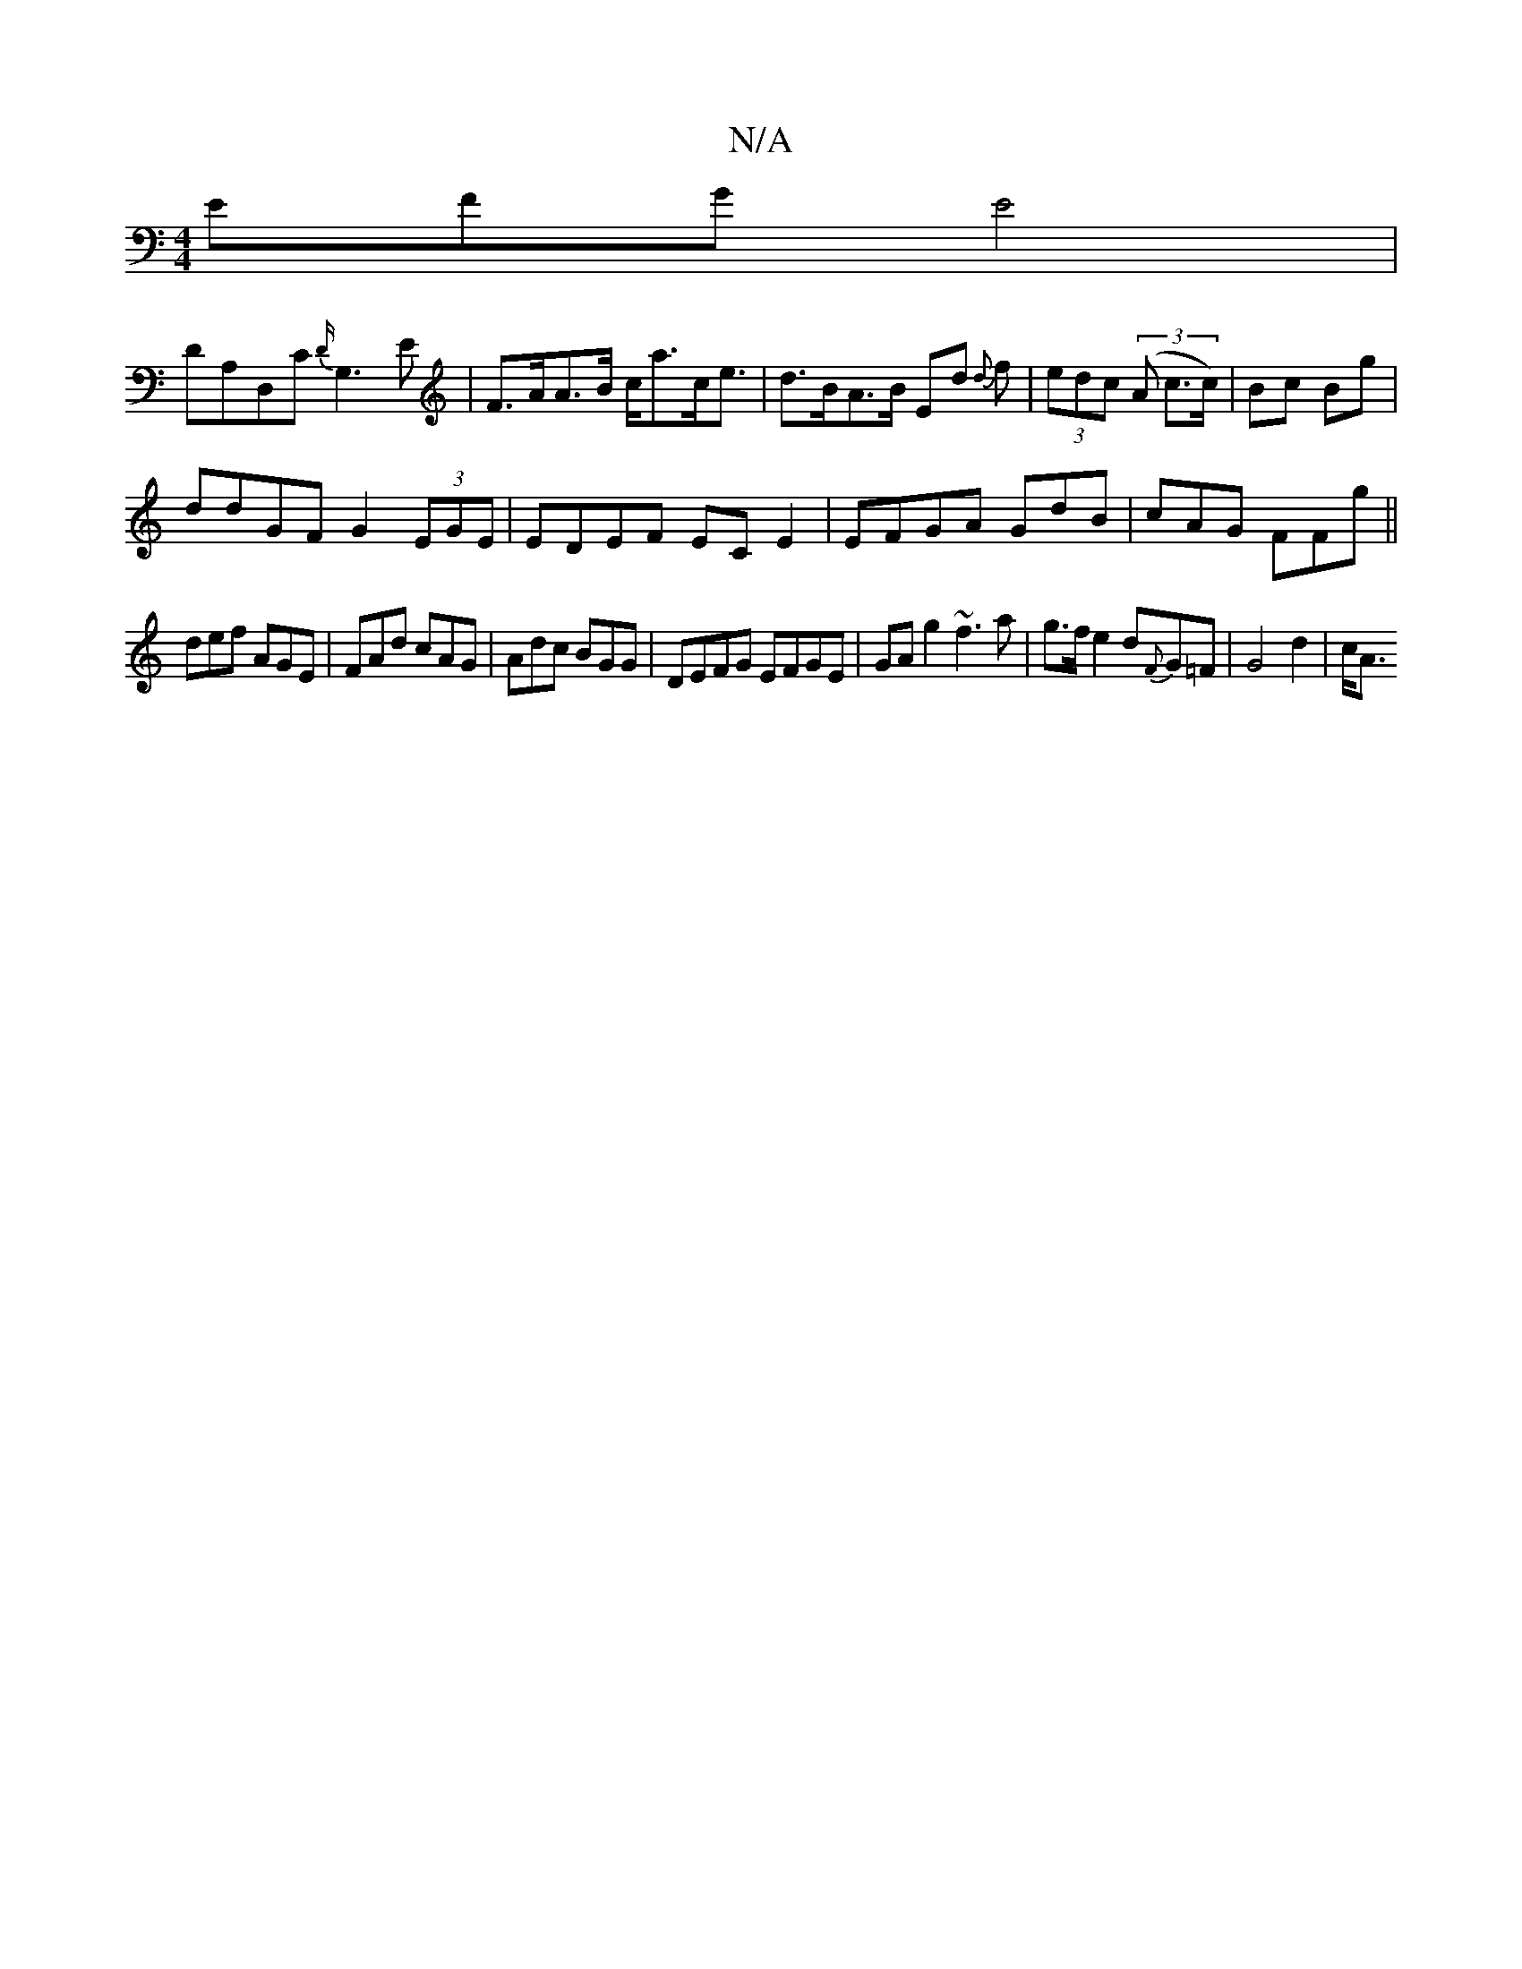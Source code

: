 X:1
T:N/A
M:4/4
R:N/A
K:Cmajor
EFG E4|
DA,D,C {D/}G,3 E | F>AA>B c<ac<e|d>BA>B Ed {d}f | (3edc (3(A c>c) | Bc Bg |
ddGF G2 (3EGE|EDEF EC E2|EFGA GdB|cAG FFg||
def AGE|FAd cAG|Adc BGG|DEFG EFGE|GAg2 ~f3 a|g>fe2d2/2{F}G=F| G4 d2 |c<A